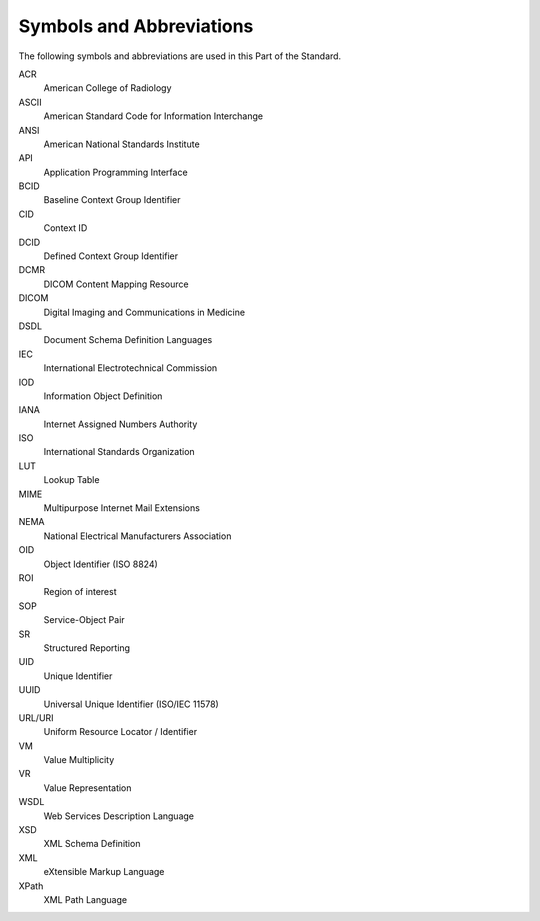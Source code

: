 .. _chapter_4:

Symbols and Abbreviations
=========================

The following symbols and abbreviations are used in this Part of the
Standard.

ACR
   American College of Radiology

ASCII
   American Standard Code for Information Interchange

ANSI
   American National Standards Institute

API
   Application Programming Interface

BCID
   Baseline Context Group Identifier

CID
   Context ID

DCID
   Defined Context Group Identifier

DCMR
   DICOM Content Mapping Resource

DICOM
   Digital Imaging and Communications in Medicine

DSDL
   Document Schema Definition Languages

IEC
   International Electrotechnical Commission

IOD
   Information Object Definition

IANA
   Internet Assigned Numbers Authority

ISO
   International Standards Organization

LUT
   Lookup Table

MIME
   Multipurpose Internet Mail Extensions

NEMA
   National Electrical Manufacturers Association

OID
   Object Identifier (ISO 8824)

ROI
   Region of interest

SOP
   Service-Object Pair

SR
   Structured Reporting

UID
   Unique Identifier

UUID
   Universal Unique Identifier (ISO/IEC 11578)

URL/URI
   Uniform Resource Locator / Identifier

VM
   Value Multiplicity

VR
   Value Representation

WSDL
   Web Services Description Language

XSD
   XML Schema Definition

XML
   eXtensible Markup Language

XPath
   XML Path Language

